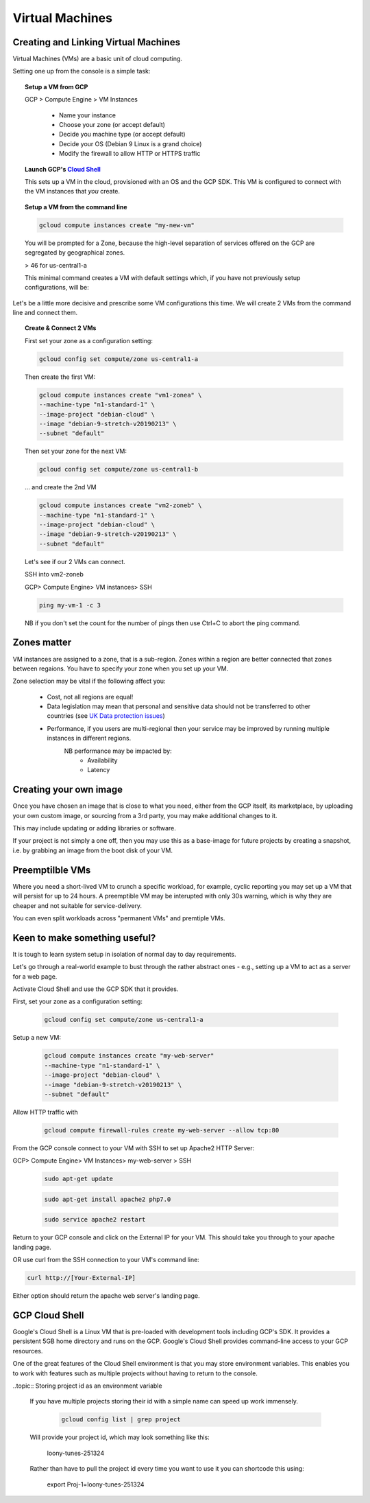 .. _UK_Data_link: https://www.ukdataservice.ac.uk/manage-data/store/security

#################
Virtual Machines
#################

Creating and Linking Virtual Machines
=====================================

Virtual Machines (VMs) are a basic unit of cloud computing.

Setting one up from the console is a simple task: 

.. topic:: Setup a VM from GCP

	GCP > Compute Engine > VM Instances

		+ Name your instance
		+ Choose your zone (or accept default)
		+ Decide you machine type (or accept default)
		+ Decide your OS (Debian 9 Linux is a grand choice)
		+ Modify the firewall to allow HTTP or HTTPS traffic


.. topic:: Launch GCP's `Cloud Shell <cloud-shell.html>`_

	This sets up a VM in the cloud, provisioned with an OS and the GCP SDK. This VM is configured to connect with the VM instances that *you* create.


.. topic:: Setup a VM from the command line

	.. code-block:: bash

		gcloud compute instances create "my-new-vm"

	You will be prompted for a Zone, because the high-level separation of services offered on the GCP are segregated by geographical zones.

	> 46 for us-central1-a

	This minimal command creates a VM with default settings which, if you have not previously setup configurations, will be:

	.. image:: ../images/baseVM.PNG
		:align: center
		

Let's be a little more decisive and prescribe some VM configurations this time. We will create 2 VMs from the command line and connect them.

.. topic:: Create & Connect 2 VMs

	First set your zone as a configuration setting:

	.. code-block:: bash

		gcloud config set compute/zone us-central1-a

	Then create the first VM:

	.. code-block:: bash

		gcloud compute instances create "vm1-zonea" \
		--machine-type "n1-standard-1" \
		--image-project "debian-cloud" \
		--image "debian-9-stretch-v20190213" \
		--subnet "default"
	
	Then set your zone for the next VM:

	.. code-block:: bash

		gcloud config set compute/zone us-central1-b

	... and create the 2nd VM

	.. code-block:: bash

		gcloud compute instances create "vm2-zoneb" \
		--machine-type "n1-standard-1" \
		--image-project "debian-cloud" \
		--image "debian-9-stretch-v20190213" \
		--subnet "default"

	Let's see if our 2 VMs can connect.

	SSH into vm2-zoneb

	GCP> Compute Engine> VM instances> SSH 

	.. code-block:: bash

		ping my-vm-1 -c 3

	NB if you don't set the count for the number of pings then use Ctrl+C to abort the ping command.

Zones matter
============

VM instances are assigned to a zone, that is a sub-region. Zones within a region are better connected that zones between regaions. You have to specify your zone when you set up your VM.

Zone selection may be vital if the following affect you:

	- Cost, not all regions are equal!
	- Data legislation may mean that personal and sensitive data should not be transferred to other countries (see `UK Data protection issues <UK_Data_link_https://www.ukdataservice.ac.uk/manage-data/store/security>`_)
	- Performance, if you users are multi-regional then your service may be improved by running multiple instances in different regions.
		NB performance may be impacted by:
			+ Availability
			+ Latency


Creating your own image
========================

Once you have chosen an image that is close to what you need, either from the GCP itself, its marketplace, by uploading your own custom image, or sourcing from a 3rd party, you may make additional changes to it.

This may include updating or adding libraries or software.

If your project is not simply a one off, then you may use this as a base-image for future projects by creating a snapshot, i.e. by grabbing an image from the boot disk of your VM.


Preemptilble VMs
=================

Where you need a short-lived VM to crunch a specific workload, for example, cyclic reporting you may set up a VM that will persist for up to 24 hours. A preemptible VM may be interupted with only 30s warning, which is why they are cheaper and not suitable for service-delivery.

You can even split workloads across "permanent VMs" and premtiple VMs.


Keen to make something useful?
===============================

It is tough to learn system setup in isolation of normal day to day requirements.

Let's go through a real-world example to bust through the rather abstract ones - e.g., setting up a VM to act as a server for a web page. 

Activate Cloud Shell and use the GCP SDK that it provides.

First, set your zone as a configuration setting:

	.. code-block:: bash

		gcloud config set compute/zone us-central1-a

Setup a new VM:

	.. code-block:: bash

		gcloud compute instances create "my-web-server"
		--machine-type "n1-standard-1" \
		--image-project "debian-cloud" \
		--image "debian-9-stretch-v20190213" \
		--subnet "default"
	

Allow HTTP traffic with

	.. code-block:: bash

		gcloud compute firewall-rules create my-web-server --allow tcp:80

From the GCP console connect to your VM with SSH to set up Apache2 HTTP Server:

GCP> Compute Engine> VM Instances> my-web-server > SSH

	.. code-block:: bash

		sudo apt-get update

	.. code-block:: bash

		sudo apt-get install apache2 php7.0

	.. code-block:: bash

		sudo service apache2 restart

Return to your GCP console and click on the External IP for your VM. This should take you through to your apache landing page.

OR use curl from the SSH connection to your VM's command line:

.. code-block:: bash

	curl http://[Your-External-IP]

Either option should return the apache web server's landing page.

GCP Cloud Shell
================

Google's Cloud Shell is a Linux VM that is pre-loaded with development tools including GCP's SDK. It provides a persistent 5GB home directory and runs on the GCP. Google's Cloud Shell provides command-line access to your GCP resources.

One of the great features of the Cloud Shell environment is that you may store environment variables. This enables you to work with features such as multiple projects without having to return to the console.

..topic:: Storing project id as an environment variable

	If you have multiple projects storing their id with a simple name can speed up work immensely.

		.. code-block:: bash

			gcloud config list | grep project

	Will provide your project id, which may look something like this:

		loony-tunes-251324

	Rather than have to pull the project id every time you want to use it you can shortcode this using:

			.. code-block:: bash

			export Proj-1=loony-tunes-251324


